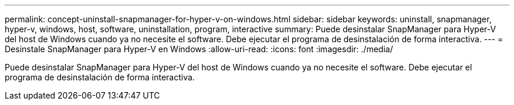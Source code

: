 ---
permalink: concept-uninstall-snapmanager-for-hyper-v-on-windows.html 
sidebar: sidebar 
keywords: uninstall, snapmanager, hyper-v, windows, host, software, uninstallation, program, interactive 
summary: Puede desinstalar SnapManager para Hyper-V del host de Windows cuando ya no necesite el software. Debe ejecutar el programa de desinstalación de forma interactiva. 
---
= Desinstale SnapManager para Hyper-V en Windows
:allow-uri-read: 
:icons: font
:imagesdir: ./media/


[role="lead"]
Puede desinstalar SnapManager para Hyper-V del host de Windows cuando ya no necesite el software. Debe ejecutar el programa de desinstalación de forma interactiva.
